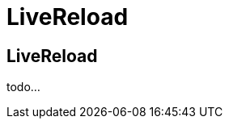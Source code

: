 = LiveReload 
:page-layout: features
:page-feature_id: usage
:page-feature_image_url: images/weld_icon_256px.png
:page-feature_order: 5
:page-feature_tagline: Collecting anonymous stats
:page-issues_url: https://issues.jboss.org/browse/JBIDE/component/12311164

== LiveReload
todo...